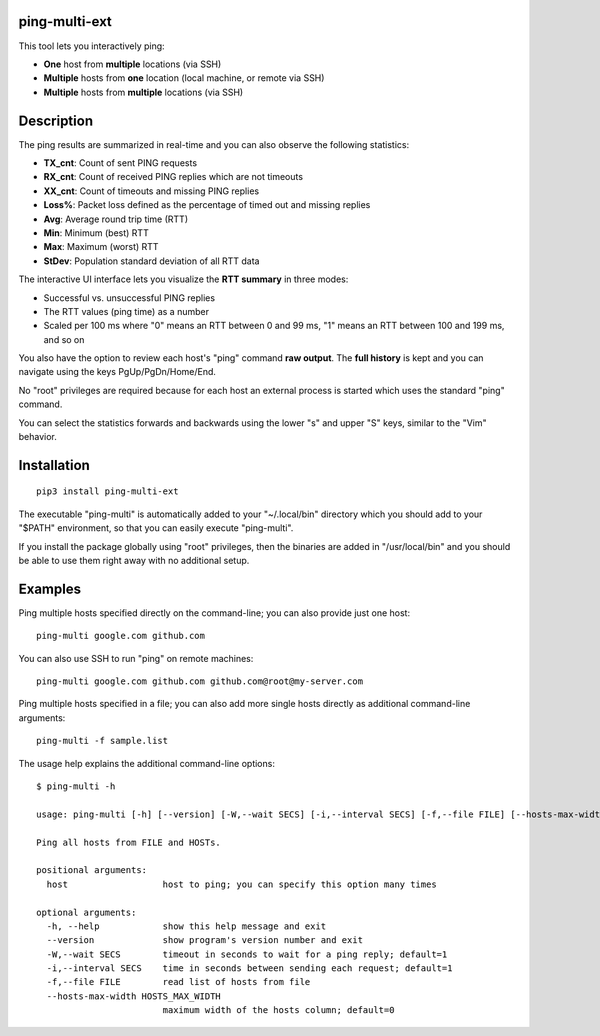 ping-multi-ext
**************

This tool lets you interactively ping:

* **One** host from **multiple** locations (via SSH)
* **Multiple** hosts from **one** location (local machine, or remote via SSH)
* **Multiple** hosts from **multiple** locations (via SSH)

Description
***********

The ping results are summarized in real-time and you can also observe the following statistics:

* **TX_cnt**: Count of sent PING requests
* **RX_cnt**: Count of received PING replies which are not timeouts
* **XX_cnt**: Count of timeouts and missing PING replies
* **Loss%**: Packet loss defined as the percentage of timed out and missing replies
* **Avg**: Average round trip time (RTT)
* **Min**: Minimum (best) RTT
* **Max**: Maximum (worst) RTT
* **StDev**: Population standard deviation of all RTT data

The interactive UI interface lets you visualize the **RTT summary** in three modes:

* Successful vs. unsuccessful PING replies
* The RTT values (ping time) as a number
* Scaled per 100 ms where "0" means an RTT between 0 and 99 ms,
  "1" means an RTT between 100 and 199 ms, and so on

You also have the option to review each host's "ping" command **raw output**.
The **full history** is kept and you can navigate using the keys PgUp/PgDn/Home/End.

No "root" privileges are required because for each host an external process is started which uses the standard "ping" command.

You can select the statistics forwards and backwards using the lower "s" and upper "S" keys, similar to the "Vim" behavior.

Installation
************

::

  pip3 install ping-multi-ext

The executable "ping-multi" is automatically added to your "~/.local/bin" directory which you should add to your "$PATH" environment, so that you can easily execute "ping-multi".

If you install the package globally using "root" privileges, then the binaries are added in "/usr/local/bin" and you should be able to use them right away with no additional setup.

Examples
********

Ping multiple hosts specified directly on the command-line; you can also provide just one host: ::

  ping-multi google.com github.com

You can also use SSH to run "ping" on remote machines: ::

  ping-multi google.com github.com github.com@root@my-server.com

Ping multiple hosts specified in a file; you can also add more single hosts directly as additional command-line arguments: ::

  ping-multi -f sample.list
  
The usage help explains the additional command-line options: ::

  $ ping-multi -h
  
  usage: ping-multi [-h] [--version] [-W,--wait SECS] [-i,--interval SECS] [-f,--file FILE] [--hosts-max-width HOSTS_MAX_WIDTH] [host [host ...]]
  
  Ping all hosts from FILE and HOSTs.
  
  positional arguments:
    host                  host to ping; you can specify this option many times
  
  optional arguments:
    -h, --help            show this help message and exit
    --version             show program's version number and exit
    -W,--wait SECS        timeout in seconds to wait for a ping reply; default=1
    -i,--interval SECS    time in seconds between sending each request; default=1
    -f,--file FILE        read list of hosts from file
    --hosts-max-width HOSTS_MAX_WIDTH
                          maximum width of the hosts column; default=0
